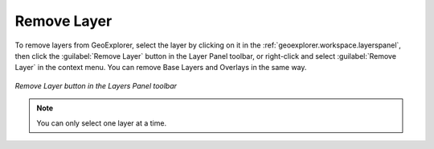 .. _geoexplorer.using.remove:Remove Layer============To remove layers from GeoExplorer, select the layer by clicking on it in the :ref:`geoexplorer.workspace.layerspanel`, then click the :guilabel:`Remove Layer` button in the Layer Panel toolbar, or right-click and select :guilabel:`Remove Layer` in the context menu.  You can remove Base Layers and Overlays in the same way... figure:: images/remove_button.png   :align: center   *Remove Layer button in the Layers Panel toolbar*.. note:: You can only select one layer at a time.